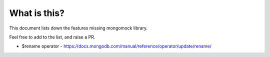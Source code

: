 What is this?
-------------
This document lists down the features missing mongomock library.

Feel free to add to the list, and raise a PR.

* $rename operator  - https://docs.mongodb.com/manual/reference/operator/update/rename/

